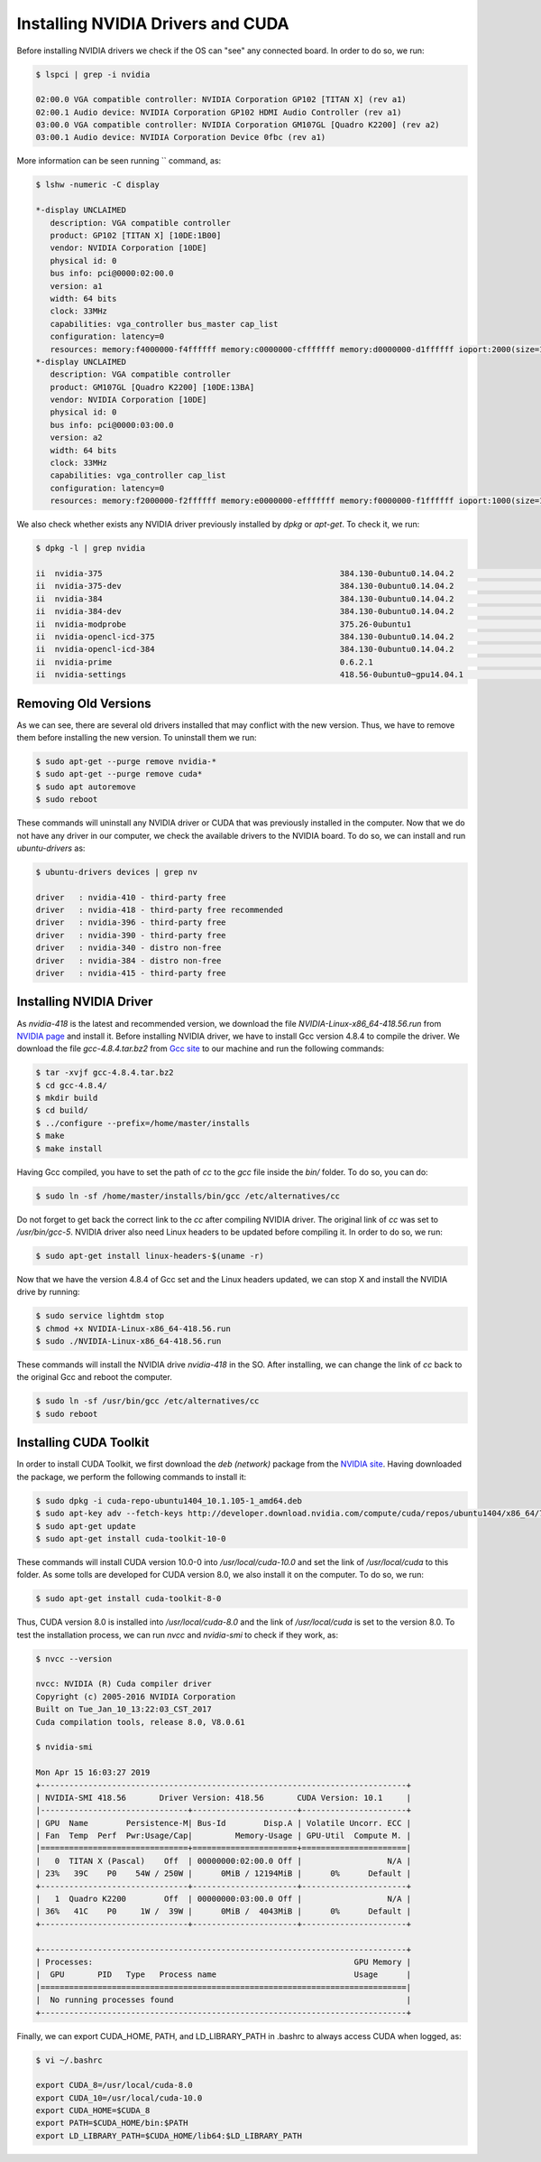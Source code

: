 ===================================
Installing NVIDIA Drivers and CUDA
===================================

Before installing NVIDIA drivers we check if the OS can "see" any connected board. In order to do so, we run:

.. code-block:: bash

    $ lspci | grep -i nvidia

    02:00.0 VGA compatible controller: NVIDIA Corporation GP102 [TITAN X] (rev a1)
    02:00.1 Audio device: NVIDIA Corporation GP102 HDMI Audio Controller (rev a1)
    03:00.0 VGA compatible controller: NVIDIA Corporation GM107GL [Quadro K2200] (rev a2)
    03:00.1 Audio device: NVIDIA Corporation Device 0fbc (rev a1) 


More information can be seen running `` command, as:

.. code-block:: bash

    $ lshw -numeric -C display

    *-display UNCLAIMED     
       description: VGA compatible controller
       product: GP102 [TITAN X] [10DE:1B00]
       vendor: NVIDIA Corporation [10DE]
       physical id: 0
       bus info: pci@0000:02:00.0
       version: a1
       width: 64 bits
       clock: 33MHz
       capabilities: vga_controller bus_master cap_list
       configuration: latency=0
       resources: memory:f4000000-f4ffffff memory:c0000000-cfffffff memory:d0000000-d1ffffff ioport:2000(size=128) memory:f5080000-f50fffff
    *-display UNCLAIMED
       description: VGA compatible controller
       product: GM107GL [Quadro K2200] [10DE:13BA]
       vendor: NVIDIA Corporation [10DE]
       physical id: 0
       bus info: pci@0000:03:00.0
       version: a2
       width: 64 bits
       clock: 33MHz
       capabilities: vga_controller cap_list
       configuration: latency=0
       resources: memory:f2000000-f2ffffff memory:e0000000-efffffff memory:f0000000-f1ffffff ioport:1000(size=128) memory:f3080000-f30fffff


We also check whether exists any NVIDIA driver previously installed by `dpkg` or `apt-get`. To check it, we run:

.. code-block:: bash

    $ dpkg -l | grep nvidia

    ii  nvidia-375                                                  384.130-0ubuntu0.14.04.2                               amd64        Transitional package for nvidia-384
    ii  nvidia-375-dev                                              384.130-0ubuntu0.14.04.2                               amd64        Transitional package for nvidia-384-dev
    ii  nvidia-384                                                  384.130-0ubuntu0.14.04.2                               amd64        NVIDIA binary driver - version 384.130
    ii  nvidia-384-dev                                              384.130-0ubuntu0.14.04.2                               amd64        NVIDIA binary Xorg driver development files
    ii  nvidia-modprobe                                             375.26-0ubuntu1                                        amd64        Load the NVIDIA kernel driver and create device files
    ii  nvidia-opencl-icd-375                                       384.130-0ubuntu0.14.04.2                               amd64        Transitional package for nvidia-opencl-icd-384
    ii  nvidia-opencl-icd-384                                       384.130-0ubuntu0.14.04.2                               amd64        NVIDIA OpenCL ICD
    ii  nvidia-prime                                                0.6.2.1                                                amd64        Tools to enable NVIDIA's Prime
    ii  nvidia-settings                                             418.56-0ubuntu0~gpu14.04.1                             amd64        Tool for configuring the NVIDIA graphics driver


Removing Old Versions
----------------------

As we can see, there are several old drivers installed that may conflict with the new version. Thus, we have to remove them before installing the new version. To uninstall them we run:

.. code-block:: bash

    $ sudo apt-get --purge remove nvidia-*
    $ sudo apt-get --purge remove cuda*
    $ sudo apt autoremove
    $ sudo reboot


These commands will uninstall any NVIDIA driver or CUDA that was previously installed in the computer. Now that we do not have any driver in our computer, we check the available drivers to the NVIDIA board. To do so, we can install and run `ubuntu-drivers` as:

.. code-block:: bash

    $ ubuntu-drivers devices | grep nv

    driver   : nvidia-410 - third-party free
    driver   : nvidia-418 - third-party free recommended
    driver   : nvidia-396 - third-party free
    driver   : nvidia-390 - third-party free
    driver   : nvidia-340 - distro non-free
    driver   : nvidia-384 - distro non-free
    driver   : nvidia-415 - third-party free


Installing NVIDIA Driver
-------------------------

As `nvidia-418` is the latest and recommended version, we download the file `NVIDIA-Linux-x86_64-418.56.run` from `NVIDIA page <https://www.nvidia.com/Download/index.aspx?lang=en-us>`_ and install it. Before installing NVIDIA driver, we have to install Gcc version 4.8.4 to compile the driver. We download the file `gcc-4.8.4.tar.bz2` from `Gcc site <https://ftp.gnu.org/gnu/gcc/gcc-4.8.4/>`_ to our machine and run the following commands:

.. code-block:: bash
    
    $ tar -xvjf gcc-4.8.4.tar.bz2
    $ cd gcc-4.8.4/
    $ mkdir build 
    $ cd build/
    $ ../configure --prefix=/home/master/installs
    $ make
    $ make install


Having Gcc compiled, you have to set the path of `cc` to the `gcc` file inside the `bin/` folder. To do so, you can do:

.. code-block:: bash
    
    $ sudo ln -sf /home/master/installs/bin/gcc /etc/alternatives/cc
    

Do not forget to get back the correct link to the `cc` after compiling NVIDIA driver. The original link of `cc` was set to `/usr/bin/gcc-5`. NVIDIA driver also need Linux headers to be updated before compiling it. In order to do so, we run:

.. code-block:: bash
    
    $ sudo apt-get install linux-headers-$(uname -r) 


Now that we have the version 4.8.4 of Gcc set and the Linux headers updated, we can stop X and install the NVIDIA drive by running:

.. code-block:: bash
    
    $ sudo service lightdm stop
    $ chmod +x NVIDIA-Linux-x86_64-418.56.run
    $ sudo ./NVIDIA-Linux-x86_64-418.56.run


These commands will install the NVIDIA drive `nvidia-418` in the SO. After installing, we can change the link of `cc` back to the original Gcc and reboot the computer.

.. code-block:: bash
    
    $ sudo ln -sf /usr/bin/gcc /etc/alternatives/cc
    $ sudo reboot


Installing CUDA Toolkit
------------------------

In order to install CUDA Toolkit, we first download the `deb (network)` package from the `NVIDIA site <https://developer.nvidia.com/cuda-downloads?target_os=Linux&target_arch=x86_64&target_distro=Ubuntu&target_version=1404&target_type=debnetwork>`_. Having downloaded the package, we perform the following commands to install it:

.. code-block:: bash
    
    $ sudo dpkg -i cuda-repo-ubuntu1404_10.1.105-1_amd64.deb
    $ sudo apt-key adv --fetch-keys http://developer.download.nvidia.com/compute/cuda/repos/ubuntu1404/x86_64/7fa2af80.pub
    $ sudo apt-get update
    $ sudo apt-get install cuda-toolkit-10-0


These commands will install CUDA version 10.0-0 into `/usr/local/cuda-10.0` and set the link of `/usr/local/cuda` to this folder. As some tolls are developed for CUDA version 8.0, we also install it on the computer. To do so, we run:

.. code-block:: bash
    
    $ sudo apt-get install cuda-toolkit-8-0


Thus, CUDA version 8.0 is installed into `/usr/local/cuda-8.0` and the link of `/usr/local/cuda` is set to the version 8.0. To test the installation process, we can run `nvcc` and `nvidia-smi` to check if they work, as:

.. code-block:: bash
    
    $ nvcc --version

    nvcc: NVIDIA (R) Cuda compiler driver
    Copyright (c) 2005-2016 NVIDIA Corporation
    Built on Tue_Jan_10_13:22:03_CST_2017
    Cuda compilation tools, release 8.0, V8.0.61

    $ nvidia-smi

    Mon Apr 15 16:03:27 2019       
    +-----------------------------------------------------------------------------+
    | NVIDIA-SMI 418.56       Driver Version: 418.56       CUDA Version: 10.1     |
    |-------------------------------+----------------------+----------------------+
    | GPU  Name        Persistence-M| Bus-Id        Disp.A | Volatile Uncorr. ECC |
    | Fan  Temp  Perf  Pwr:Usage/Cap|         Memory-Usage | GPU-Util  Compute M. |
    |===============================+======================+======================|
    |   0  TITAN X (Pascal)    Off  | 00000000:02:00.0 Off |                  N/A |
    | 23%   39C    P0    54W / 250W |      0MiB / 12194MiB |      0%      Default |
    +-------------------------------+----------------------+----------------------+
    |   1  Quadro K2200        Off  | 00000000:03:00.0 Off |                  N/A |
    | 36%   41C    P0     1W /  39W |      0MiB /  4043MiB |      0%      Default |
    +-------------------------------+----------------------+----------------------+
                                                                                   
    +-----------------------------------------------------------------------------+
    | Processes:                                                       GPU Memory |
    |  GPU       PID   Type   Process name                             Usage      |
    |=============================================================================|
    |  No running processes found                                                 |
    +-----------------------------------------------------------------------------+

Finally, we can export CUDA_HOME, PATH, and LD_LIBRARY_PATH in .bashrc to always access CUDA when logged, as:

.. code-block:: bash
    
    $ vi ~/.bashrc

    export CUDA_8=/usr/local/cuda-8.0
    export CUDA_10=/usr/local/cuda-10.0
    export CUDA_HOME=$CUDA_8
    export PATH=$CUDA_HOME/bin:$PATH
    export LD_LIBRARY_PATH=$CUDA_HOME/lib64:$LD_LIBRARY_PATH
